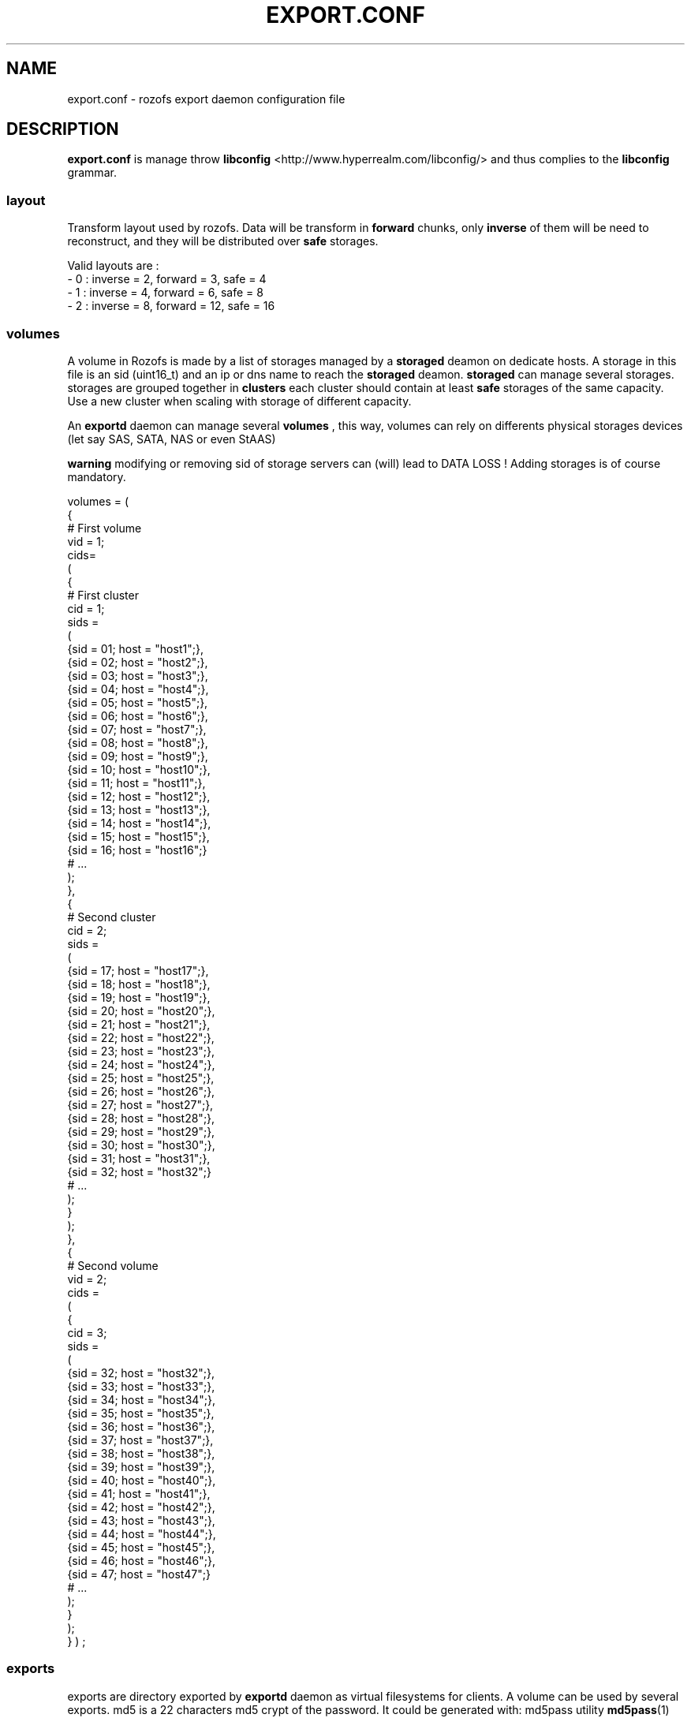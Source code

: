 .\" Process this file with
.\" groff -man -Tascii export.conf.5
.\"
.TH EXPORT.CONF 5 "DECEMBER 2010" Rozofs "User Manuals"
.SH NAME
export.conf \- rozofs export daemon configuration file
.SH DESCRIPTION
.B export.conf
is manage throw 
.B libconfig
<http://www.hyperrealm.com/libconfig/> and thus complies to the
.B libconfig
grammar.

.SS layout
Transform layout used by rozofs. Data will be transform in 
.B forward
chunks, only 
.B inverse 
of them will be need to reconstruct, and they will be distributed over 
.B safe
storages.
  
Valid layouts are :
   - 0 : inverse = 2, forward = 3, safe = 4
   - 1 : inverse = 4, forward = 6, safe = 8
   - 2 : inverse = 8, forward = 12, safe = 16

.SS volumes
A volume in Rozofs is made by a list of storages managed by a
.B storaged
deamon on dedicate hosts. A storage in this file is an sid (uint16_t)
and an ip or dns name to reach the 
.B storaged
deamon.
.B storaged
can manage several storages.
storages are grouped together in
.B clusters
each cluster should contain at least 
.B safe
storages of the same capacity. Use a new cluster when scaling with storage of different capacity.

An 
.B exportd
daemon can manage several
.B volumes
, this way, volumes can rely on differents physical storages devices (let say SAS, SATA, NAS or even StAAS) 

.B warning
modifying or removing sid of storage servers can (will) lead to DATA LOSS !
Adding storages is of course mandatory.

volumes =
(
    {
        # First volume
        vid = 1;
        cids= 
        (
            {
                # First cluster
                cid = 1;
                sids =
                (
                    {sid = 01; host = "host1";},
                    {sid = 02; host = "host2";},
                    {sid = 03; host = "host3";},
                    {sid = 04; host = "host4";},
                    {sid = 05; host = "host5";},
                    {sid = 06; host = "host6";},
                    {sid = 07; host = "host7";},
                    {sid = 08; host = "host8";},
                    {sid = 09; host = "host9";},
                    {sid = 10; host = "host10";},
                    {sid = 11; host = "host11";},
                    {sid = 12; host = "host12";},
                    {sid = 13; host = "host13";},
                    {sid = 14; host = "host14";},
                    {sid = 15; host = "host15";},
                    {sid = 16; host = "host16";}
                    # ...
                );
            },
            {
                # Second cluster
                cid = 2;
                sids =
                (
                    {sid = 17; host = "host17";},
                    {sid = 18; host = "host18";},
                    {sid = 19; host = "host19";},
                    {sid = 20; host = "host20";},
                    {sid = 21; host = "host21";},
                    {sid = 22; host = "host22";},
                    {sid = 23; host = "host23";},
                    {sid = 24; host = "host24";},
                    {sid = 25; host = "host25";},
                    {sid = 26; host = "host26";},
                    {sid = 27; host = "host27";},
                    {sid = 28; host = "host28";},
                    {sid = 29; host = "host29";},
                    {sid = 30; host = "host30";},
                    {sid = 31; host = "host31";},
                    {sid = 32; host = "host32";}
                    # ...
                );
            }
        );
    },
    {
        # Second volume
        vid = 2;
        cids = 
        (
            {
                cid = 3;
                sids =
                (
                    {sid = 32; host = "host32";},
                    {sid = 33; host = "host33";},
                    {sid = 34; host = "host34";},
                    {sid = 35; host = "host35";},
                    {sid = 36; host = "host36";},
                    {sid = 37; host = "host37";},
                    {sid = 38; host = "host38";},
                    {sid = 39; host = "host39";},
                    {sid = 40; host = "host40";},
                    {sid = 41; host = "host41";},
                    {sid = 42; host = "host42";},
                    {sid = 43; host = "host43";},
                    {sid = 44; host = "host44";},
                    {sid = 45; host = "host45";},
                    {sid = 46; host = "host46";},
                    {sid = 47; host = "host47";}
                    # ...
                );
            }
        );
    }
)
;

.SS exports
exports are directory exported by 
.B exportd
daemon as virtual filesystems for clients. A volume can be used by several exports.
md5 is a 22 characters md5 crypt of the password.
It could be generated with: md5pass utility 
.BR md5pass (1)
the salt used should be: rozofs. Only the last 22 characters should be used (omitting newline).For no authentification use empty md5. For example, for password "mypass", md5 is given by: md5pass mypass rozofs | cut -c 11-, that is: AyBvjVmNoKAkLQwNa2c4b0

exports = (
    {eid = 1; root = "/path/to/foo"; md5="AyBvjVmNoKAkLQwNa2c4b0"; vid=1;},
    {eid = 2; root = "/path/to/bar"; md5=""; vid=2;}
);

.SH FILES
.I /etc/rozofs/export.conf (/usr/local/etc/rozofs/export.conf)
.RS
The system wide configuration file.
.\".SH ENVIRONMENT
.\".SH DIAGNOSTICS
.\".SH BUGS
.SH AUTHOR
Fizians <http://www.fizians.com>
.SH "SEE ALSO"
.BR rozofs (7),
.BR exportd (8)

